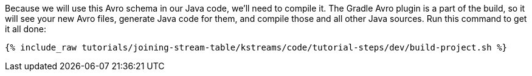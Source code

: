 Because we will use this Avro schema in our Java code, we'll need to compile it. The Gradle Avro plugin is a part of the build, so it will see your new Avro files, generate Java code for them, and compile those and all other Java sources. Run this command to get it all done:

+++++
<pre class="snippet"><code class="shell">{% include_raw tutorials/joining-stream-table/kstreams/code/tutorial-steps/dev/build-project.sh %}</code></pre>
+++++

